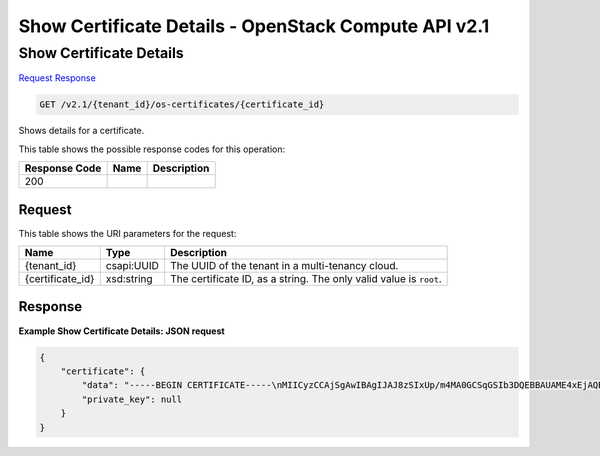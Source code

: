 =============================================================================
Show Certificate Details -  OpenStack Compute API v2.1
=============================================================================

Show Certificate Details
~~~~~~~~~~~~~~~~~~~~~~~~~

`Request <GET_show_certificate_details_v2.1_tenant_id_os-certificates_certificate_id_.rst#request>`__
`Response <GET_show_certificate_details_v2.1_tenant_id_os-certificates_certificate_id_.rst#response>`__

.. code-block:: javascript

    GET /v2.1/{tenant_id}/os-certificates/{certificate_id}

Shows details for a certificate.



This table shows the possible response codes for this operation:


+--------------------------+-------------------------+-------------------------+
|Response Code             |Name                     |Description              |
+==========================+=========================+=========================+
|200                       |                         |                         |
+--------------------------+-------------------------+-------------------------+


Request
^^^^^^^^^^^^^^^^^

This table shows the URI parameters for the request:

+--------------------------+-------------------------+-------------------------+
|Name                      |Type                     |Description              |
+==========================+=========================+=========================+
|{tenant_id}               |csapi:UUID               |The UUID of the tenant   |
|                          |                         |in a multi-tenancy cloud.|
+--------------------------+-------------------------+-------------------------+
|{certificate_id}          |xsd:string               |The certificate ID, as a |
|                          |                         |string. The only valid   |
|                          |                         |value is ``root``.       |
+--------------------------+-------------------------+-------------------------+








Response
^^^^^^^^^^^^^^^^^^





**Example Show Certificate Details: JSON request**


.. code::

    {
        "certificate": {
            "data": "-----BEGIN CERTIFICATE-----\nMIICyzCCAjSgAwIBAgIJAJ8zSIxUp/m4MA0GCSqGSIb3DQEBBAUAME4xEjAQBgNV\nBAoTCU5PVkEgUk9PVDEWMBQGA1UEBxMNTW91bnRhaW4gVmlldzETMBEGA1UECBMK\nQ2FsaWZvcm5pYTELMAkGA1UEBhMCVVMwHhcNMTIxMDE3MDEzMzM5WhcNMTMxMDE3\nMDEzMzM5WjBOMRIwEAYDVQQKEwlOT1ZBIFJPT1QxFjAUBgNVBAcTDU1vdW50YWlu\nIFZpZXcxEzARBgNVBAgTCkNhbGlmb3JuaWExCzAJBgNVBAYTAlVTMIGfMA0GCSqG\nSIb3DQEBAQUAA4GNADCBiQKBgQDXW4QfQQxJG4MqurqK8nU/Lge0mfNKxXj/Gwvg\n2sQVwxzmKfoxih8Nn6yt0yHMNjhoji1UoWI03TXUnPZRAZmsypGKZeBd7Y1ZOCPB\nXGZVGrQm+PB2kZU+3cD8fVKcueMLLeZ+LRt5d0njnoKhc5xjqMlfFPimHMba4OL6\nTnYzPQIDAQABo4GwMIGtMAwGA1UdEwQFMAMBAf8wHQYDVR0OBBYEFKyoKu4SMOFM\ngx5Ec7p0nrCkabvxMH4GA1UdIwR3MHWAFKyoKu4SMOFMgx5Ec7p0nrCkabvxoVKk\nUDBOMRIwEAYDVQQKEwlOT1ZBIFJPT1QxFjAUBgNVBAcTDU1vdW50YWluIFZpZXcx\nEzARBgNVBAgTCkNhbGlmb3JuaWExCzAJBgNVBAYTAlVTggkAnzNIjFSn+bgwDQYJ\nKoZIhvcNAQEEBQADgYEAXuvXlu1o/SVvykSLhHW8QiAY00yzN/eDzYmZGomgiuoO\n/x+ayVzbrz1UWZnBD+lC4hll2iELSmf22LjLoF+s/9NyPqHxGL3FrfatBkndaiF8\nAx/TMEyCPl7IQWi+3zzatqOKHSHiG7a9SGn/7o2aNTIWKVulfy5GvmbBjBM/0UE=\n-----END CERTIFICATE-----\n",
            "private_key": null
        }
    }
    


